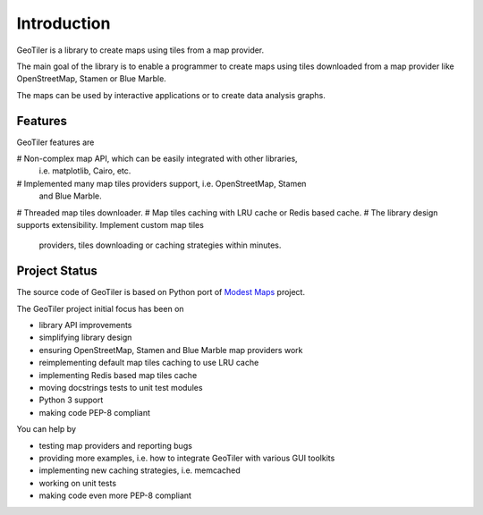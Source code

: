 Introduction
============
GeoTiler is a library to create maps using tiles from a map provider.

The main goal of the library is to enable a programmer to create maps
using tiles downloaded from a map provider like OpenStreetMap, Stamen or
Blue Marble.

The maps can be used by interactive applications or to create data analysis
graphs.

Features
--------
GeoTiler features are

# Non-complex map API, which can be easily integrated with other libraries,
  i.e. matplotlib, Cairo, etc.
# Implemented many map tiles providers support, i.e. OpenStreetMap, Stamen
  and Blue Marble.
# Threaded map tiles downloader.
# Map tiles caching with LRU cache or Redis based cache.
# The library design supports extensibility. Implement custom map tiles
  providers, tiles downloading or caching strategies within minutes.

Project Status
--------------
The source code of GeoTiler is based on Python port of
`Modest Maps <https://github.com/stamen/modestmaps-py/>`_ project.

The GeoTiler project initial focus has been on

* library API improvements
* simplifying library design
* ensuring OpenStreetMap, Stamen and Blue Marble map providers work
* reimplementing default map tiles caching to use LRU cache
* implementing Redis based map tiles cache
* moving docstrings tests to unit test modules
* Python 3 support
* making code PEP-8 compliant

You can help by

* testing map providers and reporting bugs
* providing more examples, i.e. how to integrate GeoTiler with various GUI
  toolkits
* implementing new caching strategies, i.e. memcached
* working on unit tests
* making code even more PEP-8 compliant

.. vim: sw=4:et:ai
